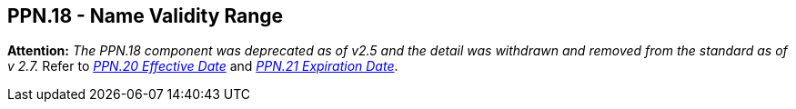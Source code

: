 == PPN.18 - Name Validity Range

*Attention:* _The PPN.18 component was deprecated as of v2.5 and the detail was withdrawn and removed from the standard as of v 2.7._ Refer to link:#a.2.56.20-effective-date-dtm[_PPN.20 Effective Date_] and link:#a.2.56.21-expiration-date-dtm[_PPN.21 Expiration Date_].

